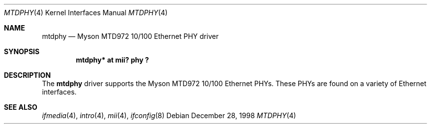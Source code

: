 .\"     $OpenBSD: src/share/man/man4/mtdphy.4,v 1.5 2000/10/18 02:38:23 aaron Exp $
.\"
.\" Copyright (c) 1998 Jason L. Wright (jason@thought.net)
.\" All rights reserved.
.\"
.\" Redistribution and use in source and binary forms, with or without
.\" modification, are permitted provided that the following conditions
.\" are met:
.\" 1. Redistributions of source code must retain the above copyright
.\"    notice, this list of conditions and the following disclaimer.
.\" 2. Redistributions in binary form must reproduce the above copyright
.\"    notice, this list of conditions and the following disclaimer in the
.\"    documentation and/or other materials provided with the distribution.
.\" 3. All advertising materials mentioning features or use of this software
.\"    must display the following acknowledgement:
.\"      This product includes software developed by Jason L. Wright
.\" 4. The name of the author may not be used to endorse or promote products
.\"    derived from this software without specific prior written permission.
.\"
.\" THIS SOFTWARE IS PROVIDED BY THE AUTHOR ``AS IS'' AND ANY EXPRESS OR
.\" IMPLIED WARRANTIES, INCLUDING, BUT NOT LIMITED TO, THE IMPLIED
.\" WARRANTIES OF MERCHANTABILITY AND FITNESS FOR A PARTICULAR PURPOSE ARE
.\" DISCLAIMED.  IN NO EVENT SHALL THE AUTHOR BE LIABLE FOR ANY DIRECT,
.\" INDIRECT, INCIDENTAL, SPECIAL, EXEMPLARY, OR CONSEQUENTIAL DAMAGES
.\" (INCLUDING, BUT NOT LIMITED TO, PROCUREMENT OF SUBSTITUTE GOODS OR
.\" SERVICES; LOSS OF USE, DATA, OR PROFITS; OR BUSINESS INTERRUPTION)
.\" HOWEVER CAUSED AND ON ANY THEORY OF LIABILITY, WHETHER IN CONTRACT,
.\" STRICT LIABILITY, OR TORT (INCLUDING NEGLIGENCE OR OTHERWISE) ARISING IN
.\" ANY WAY OUT OF THE USE OF THIS SOFTWARE, EVEN IF ADVISED OF THE
.\" POSSIBILITY OF SUCH DAMAGE.
.\"
.Dd December 28, 1998
.Dt MTDPHY 4
.Os
.Sh NAME
.Nm mtdphy
.Nd Myson MTD972 10/100 Ethernet PHY driver
.Sh SYNOPSIS
.Cd "mtdphy* at mii? phy ?"
.Sh DESCRIPTION
The
.Nm
driver supports the Myson MTD972 10/100 Ethernet PHYs.
These PHYs are found on a variety of Ethernet interfaces.
.Sh SEE ALSO
.Xr ifmedia 4 ,
.Xr intro 4 ,
.Xr mii 4 ,
.Xr ifconfig 8
